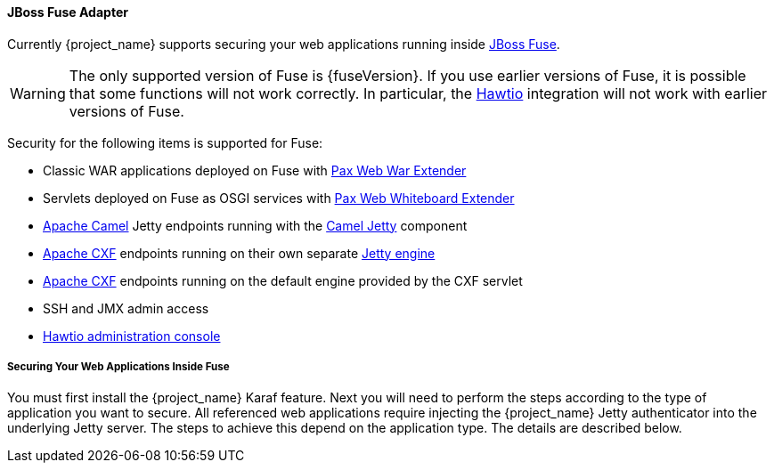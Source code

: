 
[[_fuse_adapter]]
==== JBoss Fuse Adapter

Currently {project_name} supports securing your web applications running inside http://developers.redhat.com/products/fuse/overview/[JBoss Fuse].

ifeval::[{project_community}==true]
It leverages <<_jetty9_adapter,Jetty 9 adapter>> as {fuseVersion} is bundled with http://eclipse.org/jetty/[Jetty 9.2 server]
under the covers and Jetty is used for running various kinds of web applications.
endif::[]

WARNING: The only supported version of Fuse is {fuseVersion}. If you use earlier versions of Fuse, it is possible that some functions will not work correctly. In particular, the http://hawt.io[Hawtio] integration will not work with earlier versions of Fuse.

Security for the following items is supported for Fuse:

* Classic WAR applications deployed on Fuse with https://ops4j1.jira.com/wiki/display/ops4j/Pax+Web+Extender+-+War[Pax Web War Extender]
* Servlets deployed on Fuse as OSGI services with https://ops4j1.jira.com/wiki/display/ops4j/Pax+Web+Extender+-+Whiteboard[Pax Web Whiteboard Extender]
* http://camel.apache.org/[Apache Camel] Jetty endpoints running with the http://camel.apache.org/jetty.html[Camel Jetty] component
* http://cxf.apache.org/[Apache CXF] endpoints running on their own separate http://cxf.apache.org/docs/jetty-configuration.html[Jetty engine]
* http://cxf.apache.org/[Apache CXF] endpoints running on the default engine provided by the CXF servlet
* SSH and JMX admin access
* http://hawt.io[Hawtio administration console]

===== Securing Your Web Applications Inside Fuse

You must first install the {project_name} Karaf feature. Next you will need to perform the steps according to the type of application you want to secure.
All referenced web applications require injecting the {project_name} Jetty authenticator into the underlying Jetty server. The steps to achieve this depend on the application type. The details are described below.

ifeval::[{project_community}==true]
The best place to start is look at Fuse demo bundled as part of {project_name} examples in directory `fuse` . Most of the steps should be understandable from testing and
understanding the demo.
endif::[]